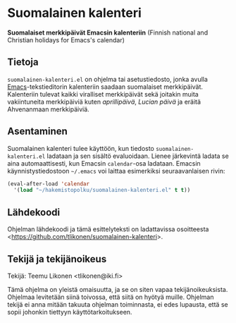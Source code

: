 * Suomalainen kalenteri

*Suomalaiset merkkipäivät Emacsin kalenteriin* (Finnish national and
Christian holidays for Emacs's calendar)

** Tietoja

=suomalainen-kalenteri.el= on ohjelma tai asetustiedosto, jonka avulla
[[http://www.gnu.org/software/emacs/][Emacs]]-tekstieditorin kalenteriin saadaan suomalaiset merkkipäivät.
Kalenteriin tulevat kaikki viralliset merkkipäivät sekä joitakin muita
vakiintuneita merkkipäiviä kuten /aprillipäivä/, /Lucian päivä/ ja
eräitä Ahvenanmaan merkkipäiviä.

** Asentaminen

Suomalainen kalenteri tulee käyttöön, kun tiedosto
=suomalainen-kalenteri.el= ladataan ja sen sisältö evaluoidaan. Lienee
järkevintä ladata se aina automaattisesti, kun Emacsin =calendar=-osa
ladataan. Emacsin käynnistystiedostoon =~/.emacs= voi laittaa
esimerkiksi seuraavanlaisen rivin:

#+BEGIN_SRC emacs-lisp
  (eval-after-load 'calendar
    '(load "~/hakemistopolku/suomalainen-kalenteri.el" t t))
#+END_SRC

** Lähdekoodi

Ohjelman lähdekoodi ja tämä esittelyteksti on ladattavissa osoitteesta
<[[https://github.com/tlikonen/suomalainen-kalenteri]]>.

** Tekijä ja tekijänoikeus

Tekijä: Teemu Likonen <tlikonen@iki.fi>

Tämä ohjelma on yleistä omaisuutta, ja se on siten vapaa
tekijänoikeuksista. Ohjelmaa levitetään siinä toivossa, että siitä on
hyötyä muille. Ohjelman tekijä ei anna mitään takuuta ohjelman
toiminnasta, ei edes lupausta, että se sopii johonkin tiettyyn
käyttötarkoitukseen.

